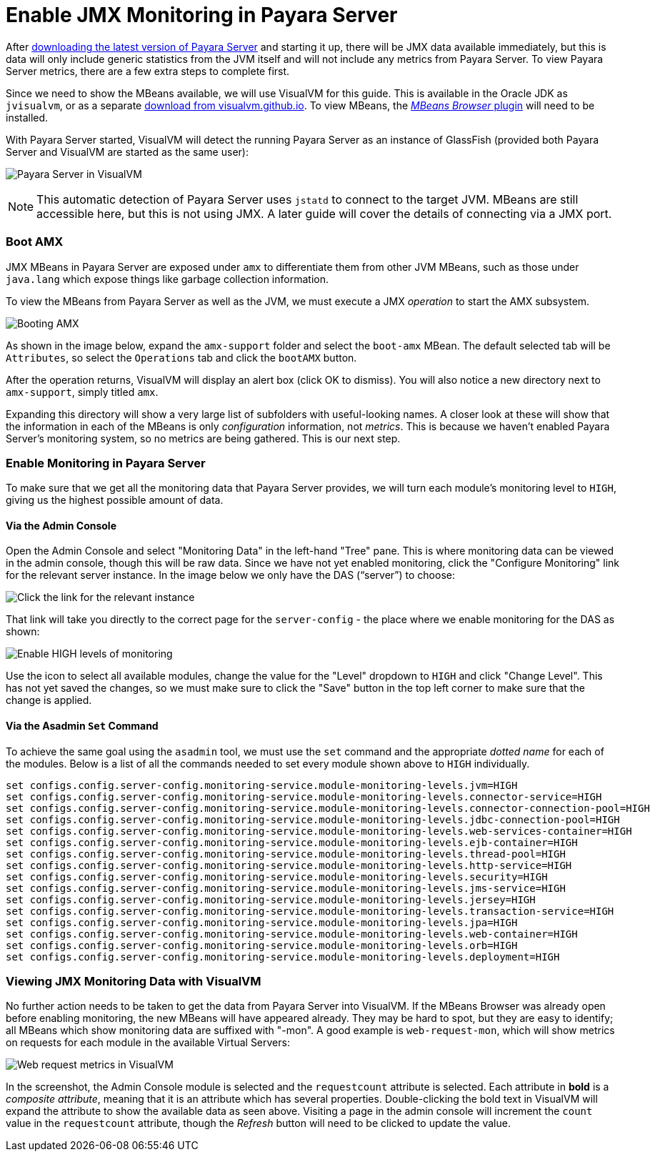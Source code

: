 [[enable-jmx]]
= Enable JMX Monitoring in Payara Server

After link:http://www.payara.fish/downloads[downloading the latest version of
Payara Server] and starting it up, there will be JMX data available immediately,
but this is data will only include generic statistics from the JVM itself and
will not include any metrics from Payara Server. To view Payara Server metrics,
there are a few extra steps to complete first.

Since we need to show the MBeans available, we will use VisualVM for this
guide. This is available in the Oracle JDK as `jvisualvm`, or as a separate
link:http://visualvm.github.io/download.html[download from visualvm.github.io].
To view MBeans, the link:http://visualvm.github.io/plugins.html[_MBeans Browser_
plugin] will need to be installed.

With Payara Server started, VisualVM will detect the running Payara Server as an
instance of GlassFish (provided both Payara Server and VisualVM are started as 
the same user):

image:/images/guides/monitoring/visual-vm1.png[Payara Server in VisualVM]

NOTE: This automatic detection of Payara Server uses `jstatd` to connect to the
target JVM. MBeans are still accessible here, but this is not using JMX. A later
guide will cover the details of connecting via a JMX port.


=== Boot AMX
JMX MBeans in Payara Server are exposed under `amx` to differentiate them from
other JVM MBeans, such as those under `java.lang` which expose things like 
garbage collection information.

To view the MBeans from Payara Server as well as the JVM, we must execute a JMX
_operation_ to start the AMX subsystem.

image:/images/guides/monitoring/visual-vm2.png[Booting AMX]

As shown in the image below, expand the `amx-support` folder and select the
`boot-amx` MBean. The default selected tab will be `Attributes`, so select the
`Operations` tab and click the `bootAMX` button.

After the operation returns, VisualVM will display an alert box (click OK to
dismiss). You will also notice a new directory next to `amx-support`, simply
titled `amx`.

Expanding this directory will show a very large list of subfolders with
useful-looking names. A closer look at these will show that the information
in each of the MBeans is only _configuration_ information, not _metrics_. This
is because we haven't enabled Payara Server's monitoring system, so no metrics
are being gathered. This is our next step. 

=== Enable Monitoring in Payara Server
To make sure that we get all the monitoring data that Payara Server provides, 
we will turn each module's monitoring level to `HIGH`, giving us the highest
possible amount of data.

==== Via the Admin Console
Open the Admin Console and select "Monitoring Data" in the left-hand "Tree"
pane. This is where monitoring data can be viewed in the admin console, though
this will be raw data. Since we have not yet enabled monitoring, click the
"Configure Monitoring" link for the relevant server instance. In the image below
we only have the DAS ("`server`") to choose:

image:/images/guides/monitoring/admin-console-monitoring1.png[Click the link for
the relevant instance]

That link will take you directly to the correct page for the `server-config` - 
the place where we enable monitoring for the DAS as shown:

image:/images/guides/monitoring/admin-console-monitoring2.png[Enable HIGH levels
of monitoring]

Use the icon to select all available modules, change the value for the "Level"
dropdown to `HIGH` and click "Change Level". This has not yet saved the changes,
so we must make sure to click the "Save" button in the top left corner to make
sure that the change is applied.

==== Via the Asadmin `Set` Command
To achieve the same goal using the `asadmin` tool, we must use the `set` command
and the appropriate _dotted name_ for each of the modules. Below is a list of
all the commands needed to set every module shown above to `HIGH` individually.

[source]
----
set configs.config.server-config.monitoring-service.module-monitoring-levels.jvm=HIGH
set configs.config.server-config.monitoring-service.module-monitoring-levels.connector-service=HIGH
set configs.config.server-config.monitoring-service.module-monitoring-levels.connector-connection-pool=HIGH
set configs.config.server-config.monitoring-service.module-monitoring-levels.jdbc-connection-pool=HIGH
set configs.config.server-config.monitoring-service.module-monitoring-levels.web-services-container=HIGH
set configs.config.server-config.monitoring-service.module-monitoring-levels.ejb-container=HIGH
set configs.config.server-config.monitoring-service.module-monitoring-levels.thread-pool=HIGH
set configs.config.server-config.monitoring-service.module-monitoring-levels.http-service=HIGH
set configs.config.server-config.monitoring-service.module-monitoring-levels.security=HIGH
set configs.config.server-config.monitoring-service.module-monitoring-levels.jms-service=HIGH
set configs.config.server-config.monitoring-service.module-monitoring-levels.jersey=HIGH
set configs.config.server-config.monitoring-service.module-monitoring-levels.transaction-service=HIGH
set configs.config.server-config.monitoring-service.module-monitoring-levels.jpa=HIGH
set configs.config.server-config.monitoring-service.module-monitoring-levels.web-container=HIGH
set configs.config.server-config.monitoring-service.module-monitoring-levels.orb=HIGH
set configs.config.server-config.monitoring-service.module-monitoring-levels.deployment=HIGH
----

=== Viewing JMX Monitoring Data with VisualVM
No further action needs to be taken to get the data from Payara Server into 
VisualVM. If the MBeans Browser was already open before enabling monitoring,
the new MBeans will have appeared already. They may be hard to spot, but they 
are easy to identify; all MBeans which show monitoring data are suffixed with
"-mon". A good example is `web-request-mon`, which will show metrics on requests
for each module in the available Virtual Servers: 

image:/images/guides/monitoring/visual-vm1.png[Web request metrics in VisualVM]

In the screenshot, the Admin Console module is selected and the `requestcount`
attribute is selected. Each attribute in **bold** is a _composite attribute_,
meaning that it is an attribute which has several properties. Double-clicking
the bold text in VisualVM will expand the attribute to show the available data
as seen above. Visiting a page in the admin console will increment the `count`
value in the `requestcount` attribute, though the _Refresh_ button will need to
be clicked to update the value.
